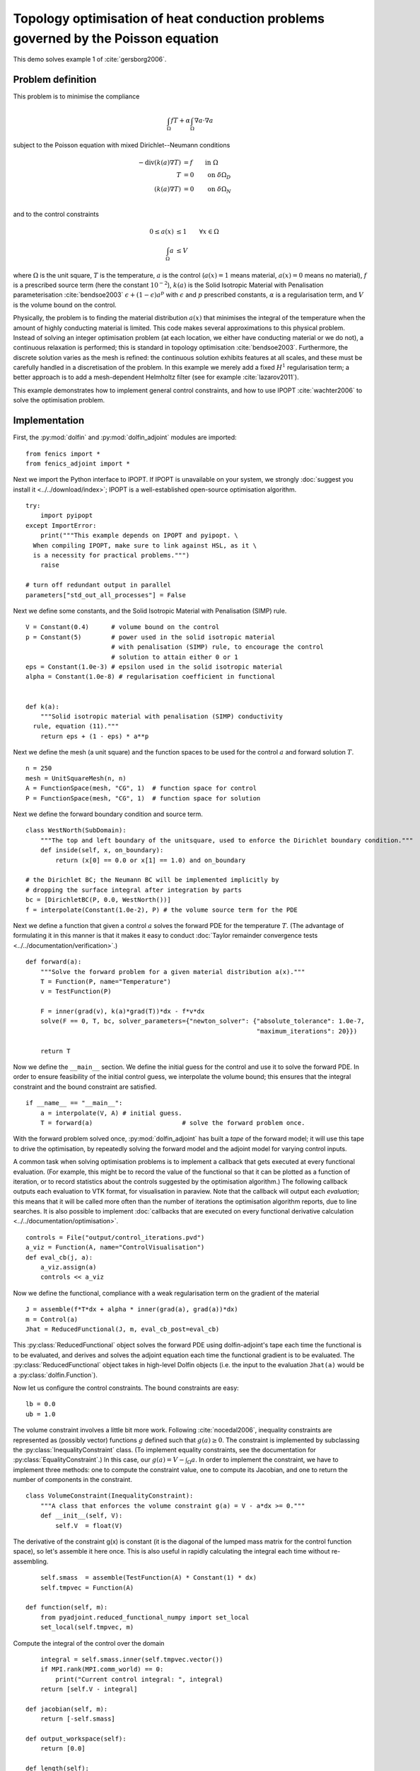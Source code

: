 ..  #!/usr/bin/env python
  # -*- coding: utf-8 -*-
  
.. _poisson-topology-example:

.. py:currentmodule:: dolfin_adjoint

Topology optimisation of heat conduction problems governed by the Poisson equation
==================================================================================

.. sectionauthor:: Patrick E. Farrell <patrick.farrell@maths.ox.ac.uk>

This demo solves example 1 of :cite:`gersborg2006`.

Problem definition
******************

This problem is to minimise the compliance

.. math::
      \int_{\Omega} fT + \alpha \int_{\Omega} \nabla a \cdot \nabla a

subject to the Poisson equation with mixed Dirichlet--Neumann
conditions

.. math::
      -\mathrm{div}(k(a) \nabla T) &= f  \qquad \mathrm{in} \ \Omega           \\
                        T &= 0  \qquad \mathrm{on} \ \delta \Omega_D  \\
          (k(a) \nabla T) &= 0  \qquad \mathrm{on} \ \delta \Omega_N  \\

and to the control constraints

.. math::
         0 \le a(x) &\le 1  \qquad \forall x \in \Omega \\
         \int_{\Omega} a &\le V

where :math:`\Omega` is the unit square, :math:`T` is the temperature,
:math:`a` is the control (:math:`a(x) = 1` means material, :math:`a(x)
= 0` means no material), :math:`f` is a prescribed source term (here
the constant :math:`10^{-2}`), :math:`k(a)` is the Solid Isotropic
Material with Penalisation parameterisation :cite:`bendsoe2003`
:math:`\epsilon + (1 - \epsilon) a^p` with :math:`\epsilon` and
:math:`p` prescribed constants, :math:`\alpha` is a regularisation
term, and :math:`V` is the volume bound on the control.

Physically, the problem is to finding the material distribution
:math:`a(x)` that minimises the integral of the temperature when the amount of highly
conducting material is limited. This code makes several approximations to
this physical problem. Instead of solving an integer optimisation problem (at each
location, we either have conducting material or we do not), a continuous relaxation
is performed; this is standard in topology optimisation :cite:`bendsoe2003`. Furthermore,
the discrete solution varies as the mesh is refined: the continuous solution exhibits
features at all scales, and these must be carefully handled in a discretisation
of the problem. In this example we merely add a fixed :math:`H^1` regularisation
term; a better approach is to add a mesh-dependent Helmholtz filter (see for example
:cite:`lazarov2011`).

This example demonstrates how to implement general control
constraints, and how to use IPOPT :cite:`wachter2006` to solve the
optimisation problem.

Implementation
**************

First, the :py:mod:`dolfin` and :py:mod:`dolfin_adjoint` modules are
imported:

::

  from fenics import *
  from fenics_adjoint import *
  
Next we import the Python interface to IPOPT. If IPOPT is
unavailable on your system, we strongly :doc:`suggest you install it
<../../download/index>`; IPOPT is a well-established open-source
optimisation algorithm.


::

  try:
      import pyipopt
  except ImportError:
      print("""This example depends on IPOPT and pyipopt. \
    When compiling IPOPT, make sure to link against HSL, as it \
    is a necessity for practical problems.""")
      raise
  
  # turn off redundant output in parallel
  parameters["std_out_all_processes"] = False
  
Next we define some constants, and the Solid Isotropic Material with
Penalisation (SIMP) rule.

::

  V = Constant(0.4)      # volume bound on the control
  p = Constant(5)        # power used in the solid isotropic material
                         # with penalisation (SIMP) rule, to encourage the control
                         # solution to attain either 0 or 1
  eps = Constant(1.0e-3) # epsilon used in the solid isotropic material
  alpha = Constant(1.0e-8) # regularisation coefficient in functional
  
  
  def k(a):
      """Solid isotropic material with penalisation (SIMP) conductivity
    rule, equation (11)."""
      return eps + (1 - eps) * a**p
  
Next we define the mesh (a unit square) and the function spaces to be
used for the control :math:`a` and forward solution :math:`T`.

::

  n = 250
  mesh = UnitSquareMesh(n, n)
  A = FunctionSpace(mesh, "CG", 1)  # function space for control
  P = FunctionSpace(mesh, "CG", 1)  # function space for solution
  
Next we define the forward boundary condition and source term.

::

  class WestNorth(SubDomain):
      """The top and left boundary of the unitsquare, used to enforce the Dirichlet boundary condition."""
      def inside(self, x, on_boundary):
          return (x[0] == 0.0 or x[1] == 1.0) and on_boundary
  
  # the Dirichlet BC; the Neumann BC will be implemented implicitly by
  # dropping the surface integral after integration by parts
  bc = [DirichletBC(P, 0.0, WestNorth())]
  f = interpolate(Constant(1.0e-2), P) # the volume source term for the PDE
  
Next we define a function that given a control :math:`a` solves the
forward PDE for the temperature :math:`T`. (The advantage of
formulating it in this manner is that it makes it easy to conduct
:doc:`Taylor remainder convergence tests
<../../documentation/verification>`.)


::

  def forward(a):
      """Solve the forward problem for a given material distribution a(x)."""
      T = Function(P, name="Temperature")
      v = TestFunction(P)
  
      F = inner(grad(v), k(a)*grad(T))*dx - f*v*dx
      solve(F == 0, T, bc, solver_parameters={"newton_solver": {"absolute_tolerance": 1.0e-7,
                                                                "maximum_iterations": 20}})
  
      return T
  
Now we define the ``__main__`` section. We define the initial guess
for the control and use it to solve the forward PDE. In order to
ensure feasibility of the initial control guess, we interpolate the
volume bound; this ensures that the integral constraint and the
bound constraint are satisfied.

::

  if __name__ == "__main__":
      a = interpolate(V, A) # initial guess.
      T = forward(a)                        # solve the forward problem once.
  
With the forward problem solved once, :py:mod:`dolfin_adjoint` has
built a *tape* of the forward model; it will use this tape to drive
the optimisation, by repeatedly solving the forward model and the
adjoint model for varying control inputs.

A common task when solving optimisation problems is to implement a
callback that gets executed at every functional evaluation. (For
example, this might be to record the value of the functional so that
it can be plotted as a function of iteration, or to record statistics
about the controls suggested by the optimisation algorithm.) The
following callback outputs each evaluation to VTK format, for
visualisation in paraview. Note that the callback will output each
*evaluation*; this means that it will be called more often than the
number of iterations the optimisation algorithm reports, due to line
searches. It is also possible to implement :doc:`callbacks that are
executed on every functional derivative calculation
<../../documentation/optimisation>`.

::

      controls = File("output/control_iterations.pvd")
      a_viz = Function(A, name="ControlVisualisation")
      def eval_cb(j, a):
          a_viz.assign(a)
          controls << a_viz
  
Now we define the functional, compliance with a weak regularisation
term on the gradient of the material

::

      J = assemble(f*T*dx + alpha * inner(grad(a), grad(a))*dx)
      m = Control(a)
      Jhat = ReducedFunctional(J, m, eval_cb_post=eval_cb)
  
This :py:class:`ReducedFunctional` object solves the forward PDE using
dolfin-adjoint's tape each time the functional is to be evaluated, and
derives and solves the adjoint equation each time the functional
gradient is to be evaluated. The :py:class:`ReducedFunctional` object
takes in high-level Dolfin objects (i.e. the input to the evaluation
``Jhat(a)`` would be a :py:class:`dolfin.Function`).

Now let us configure the control constraints. The bound constraints
are easy:

::

      lb = 0.0
      ub = 1.0
  
The volume constraint involves a little bit more work. Following
:cite:`nocedal2006`, inequality constraints are represented as
(possibly vector) functions :math:`g` defined such that :math:`g(a)
\ge 0`. The constraint is implemented by subclassing the
:py:class:`InequalityConstraint` class. (To implement equality
constraints, see the documentation for
:py:class:`EqualityConstraint`.)  In this case, our :math:`g(a) = V -
\int_{\Omega} a`. In order to implement the constraint, we have to
implement three methods: one to compute the constraint value, one to
compute its Jacobian, and one to return the number of components in
the constraint.

::

      class VolumeConstraint(InequalityConstraint):
          """A class that enforces the volume constraint g(a) = V - a*dx >= 0."""
          def __init__(self, V):
              self.V  = float(V)
  
The derivative of the constraint g(x) is constant (it is the
diagonal of the lumped mass matrix for the control function space),
so let's assemble it here once.  This is also useful in rapidly
calculating the integral each time without re-assembling.

::

              self.smass  = assemble(TestFunction(A) * Constant(1) * dx)
              self.tmpvec = Function(A)
  
          def function(self, m):
              from pyadjoint.reduced_functional_numpy import set_local
              set_local(self.tmpvec, m)
  
Compute the integral of the control over the domain

::

              integral = self.smass.inner(self.tmpvec.vector())
              if MPI.rank(MPI.comm_world) == 0:
                  print("Current control integral: ", integral)
              return [self.V - integral]
  
          def jacobian(self, m):
              return [-self.smass]
  
          def output_workspace(self):
              return [0.0]
  
          def length(self):
              """Return the number of components in the constraint vector (here, one)."""
              return 1
  
Now that all the ingredients are in place, we can perform the
optimisation.  The :py:class:`MinimizationProblem` class
represents the optimisation problem to be solved. We instantiate
this and pass it to :py:mod:`pyipopt` to solve:

::

      problem = MinimizationProblem(Jhat, bounds=(lb, ub), constraints=VolumeConstraint(V))
  
      parameters = {"acceptable_tol": 1.0e-3, "maximum_iterations": 100}
      solver = IPOPTSolver(problem, parameters=parameters)
      a_opt = solver.solve()
  
      File("output/final_solution.pvd") << a_opt
      xdmf_filename = XDMFFile(MPI.comm_world, "output/final_solution.xdmf")
      xdmf_filename.write(a_opt)
  
The example code can be found in ``examples/poisson-topology/`` in the
``dolfin-adjoint`` source tree, and executed as follows:

.. code-block:: bash

  $ mpiexec -n 4 python poisson-topology.py
  ...
  Number of Iterations....: 30

                                   (scaled)                 (unscaled)
  Objective...............:   1.3911443093658383e-04    1.3911443093658383e-04
  Dual infeasibility......:   5.5344657856725436e-08    5.5344657856725436e-08
  Constraint violation....:   0.0000000000000000e+00    0.0000000000000000e+00
  Complementarity.........:   3.7713488091294136e-09    3.7713488091294136e-09
  Overall NLP error.......:   5.5344657856725436e-08    5.5344657856725436e-08


  Number of objective function evaluations             = 31
  Number of objective gradient evaluations             = 31
  Number of equality constraint evaluations            = 0
  Number of inequality constraint evaluations          = 31
  Number of equality constraint Jacobian evaluations   = 0
  Number of inequality constraint Jacobian evaluations = 31
  Number of Lagrangian Hessian evaluations             = 0
  Total CPU secs in IPOPT (w/o function evaluations)   =      5.012
  Total CPU secs in NLP function evaluations           =     47.108

  EXIT: Solved To Acceptable Level.


The optimisation iterations can be visualised by opening
``output/control_iterations.pvd`` in paraview. The resulting solution
exhibits fascinating dendritic structures, similar to the reference
solution found in :cite:`gersborg2006`.

.. image:: poisson-topology.png
    :scale: 40
    :align: center

See also ``examples/poisson-topology/poisson-topology-3d.py`` for a 3-dimensional
generalisation of this example, with the following solution:

.. image:: poisson-topology-3d.png
    :scale: 90
    :align: center

.. rubric:: References

.. bibliography:: /documentation/poisson-topology/poisson-topology.bib
   :cited:
   :labelprefix: 3E-
